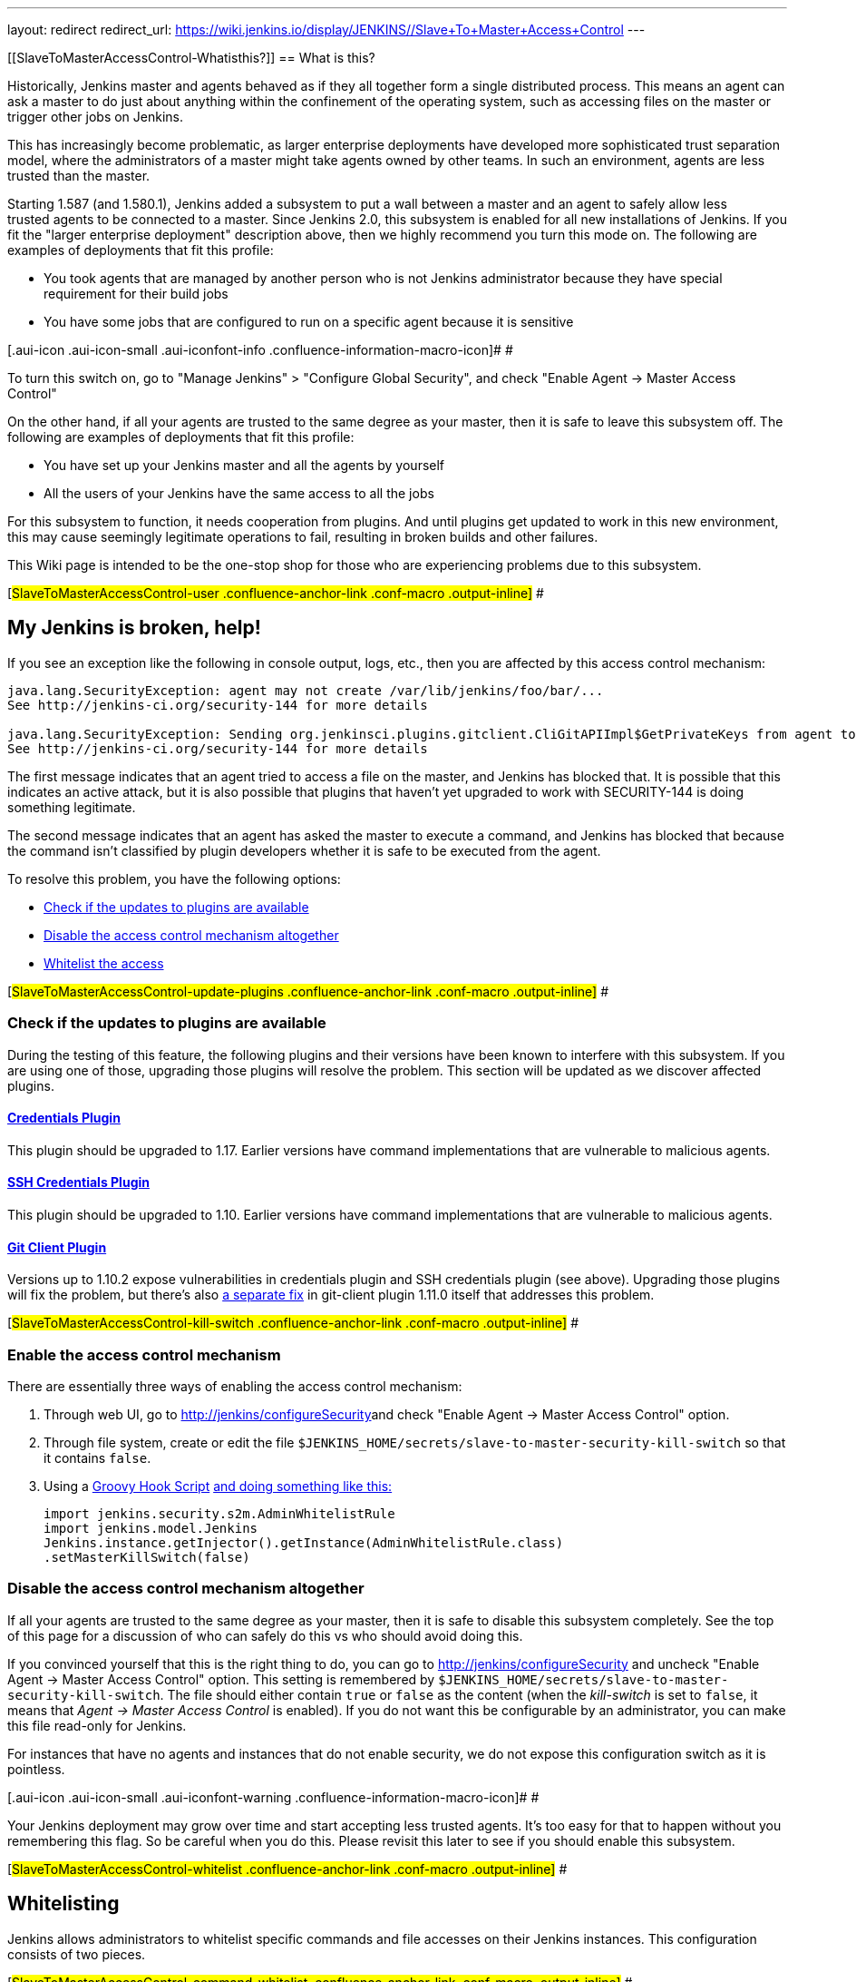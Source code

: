 ---
layout: redirect
redirect_url: https://wiki.jenkins.io/display/JENKINS//Slave+To+Master+Access+Control
---

[[SlaveToMasterAccessControl-Whatisthis?]]
== What is this?

Historically, Jenkins master and agents behaved as if they all together
form a single distributed process. This means an agent can ask a master
to do just about anything within the confinement of the operating
system, such as accessing files on the master or trigger other jobs on
Jenkins.

This has increasingly become problematic, as larger enterprise
deployments have developed more sophisticated trust separation model,
where the administrators of a master might take agents owned by other
teams. In such an environment, agents are less trusted than the master.

Starting 1.587 (and 1.580.1), Jenkins added a subsystem to put a wall
between a master and an agent to safely allow less trusted agents to be
connected to a master. Since Jenkins 2.0, this subsystem is enabled for
all new installations of Jenkins. If you fit the "larger enterprise
deployment" description above, then we highly recommend you turn this
mode on. The following are examples of deployments that fit this
profile:

* You took agents that are managed by another person who is not Jenkins
administrator because they have special requirement for their build jobs
* You have some jobs that are configured to run on a specific agent
because it is sensitive

[.aui-icon .aui-icon-small .aui-iconfont-info .confluence-information-macro-icon]#
#

To turn this switch on, go to "Manage Jenkins" > "Configure Global
Security", and check "Enable Agent → Master Access Control"

On the other hand, if all your agents are trusted to the same degree as
your master, then it is safe to leave this subsystem off. The following
are examples of deployments that fit this profile:

* You have set up your Jenkins master and all the agents by yourself
* All the users of your Jenkins have the same access to all the jobs

For this subsystem to function, it needs cooperation from plugins. And
until plugins get updated to work in this new environment, this may
cause seemingly legitimate operations to fail, resulting in broken
builds and other failures.

This Wiki page is intended to be the one-stop shop for those who are
experiencing problems due to this subsystem.

[#SlaveToMasterAccessControl-user .confluence-anchor-link .conf-macro .output-inline]#
#

[[SlaveToMasterAccessControl-MyJenkinsisbroken,help!]]
== My Jenkins is broken, help!

If you see an exception like the following in console output, logs,
etc., then you are affected by this access control mechanism:

....
java.lang.SecurityException: agent may not create /var/lib/jenkins/foo/bar/...
See http://jenkins-ci.org/security-144 for more details

java.lang.SecurityException: Sending org.jenkinsci.plugins.gitclient.CliGitAPIImpl$GetPrivateKeys from agent to master is prohibited.
See http://jenkins-ci.org/security-144 for more details
....

The first message indicates that an agent tried to access a file on the
master, and Jenkins has blocked that. It is possible that this indicates
an active attack, but it is also possible that plugins that haven't yet
upgraded to work with SECURITY-144 is doing something legitimate.

The second message indicates that an agent has asked the master to
execute a command, and Jenkins has blocked that because the command
isn't classified by plugin developers whether it is safe to be executed
from the agent.

To resolve this problem, you have the following options:

* https://wiki.jenkins.io/display/JENKINS//Slave+To+Master+Access+Control#SlaveToMasterAccessControl-update-plugins[Check
if the updates to plugins are available]
* https://wiki.jenkins.io/display/JENKINS//Slave+To+Master+Access+Control#SlaveToMasterAccessControl-kill-switch[Disable
the access control mechanism altogether]
* https://wiki.jenkins.io/display/JENKINS//Slave+To+Master+Access+Control#SlaveToMasterAccessControl-whitelist[Whitelist
the access]

[#SlaveToMasterAccessControl-update-plugins .confluence-anchor-link .conf-macro .output-inline]#
#

[[SlaveToMasterAccessControl-Checkiftheupdatestopluginsareavailable]]
=== Check if the updates to plugins are available

During the testing of this feature, the following plugins and their
versions have been known to interfere with this subsystem. If you are
using one of those, upgrading those plugins will resolve the problem.
This section will be updated as we discover affected plugins.

[[SlaveToMasterAccessControl-CredentialsPlugin]]
==== https://wiki.jenkins.io/display/JENKINS/Credentials+Plugin[Credentials Plugin]

This plugin should be upgraded to 1.17. Earlier versions have command
implementations that are vulnerable to malicious agents.

[[SlaveToMasterAccessControl-SSHCredentialsPlugin]]
==== https://wiki.jenkins.io/display/JENKINS/SSH+Credentials+Plugin[SSH Credentials Plugin]

This plugin should be upgraded to 1.10. Earlier versions have command
implementations that are vulnerable to malicious agents.

[[SlaveToMasterAccessControl-GitClientPlugin]]
==== https://wiki.jenkins.io/display/JENKINS/Git+Client+Plugin[Git Client Plugin]

Versions up to 1.10.2 expose vulnerabilities in credentials plugin and
SSH credentials plugin (see above). Upgrading those plugins will fix the
problem, but there's also
https://github.com/jenkinsci/git-client-plugin/pull/147[a separate fix]
in git-client plugin 1.11.0 itself that addresses this problem.

[#SlaveToMasterAccessControl-kill-switch .confluence-anchor-link .conf-macro .output-inline]#
#

[[SlaveToMasterAccessControl-Enabletheaccesscontrolmechanism]]
=== Enable the access control mechanism

There are essentially three ways of enabling the access control
mechanism:

. Through web UI, go to [.nolink]##http://jenkins/configureSecurity##and
check "Enable Agent → Master Access Control" option.
. Through file system, create or edit the
file `+$JENKINS_HOME/secrets/slave-to-master-security-kill-switch+` so
that it contains `+false+`.
. Using a
https://wiki.jenkins-ci.org/display/JENKINS/Groovy+Hook+Script[Groovy
Hook Script]
https://wiki.jenkins-ci.org/display/JENKINS/Groovy+Hook+Script[and doing
something like this:]
+
[source,syntaxhighlighter-pre]
----
import jenkins.security.s2m.AdminWhitelistRule
import jenkins.model.Jenkins
Jenkins.instance.getInjector().getInstance(AdminWhitelistRule.class)
.setMasterKillSwitch(false)
----

[[SlaveToMasterAccessControl-Disabletheaccesscontrolmechanismaltogether]]
=== Disable the access control mechanism altogether

If all your agents are trusted to the same degree as your master, then
it is safe to disable this subsystem completely. See the top of this
page for a discussion of who can safely do this vs who should avoid
doing this.

If you convinced yourself that this is the right thing to do, you can go
to [.nolink]#http://jenkins/configureSecurity# and uncheck "Enable Agent
→ Master Access Control" option. This setting is remembered by
`+$JENKINS_HOME/secrets/slave-to-master-security-kill-switch+`. The file
should either contain `+true+` or `+false+` as the content (when the
_kill-switch_ is set to `+false+`, it means that _Agent → Master Access
Control_ is enabled). If you do not want this be configurable by
an administrator, you can make this file read-only for Jenkins.

For instances that have no agents and instances that do not enable
security, we do not expose this configuration switch as it is pointless.

[.aui-icon .aui-icon-small .aui-iconfont-warning .confluence-information-macro-icon]#
#

Your Jenkins deployment may grow over time and start accepting less
trusted agents. It's too easy for that to happen without you remembering
this flag. So be careful when you do this. Please revisit this later to
see if you should enable this subsystem.

[#SlaveToMasterAccessControl-whitelist .confluence-anchor-link .conf-macro .output-inline]#
#

[[SlaveToMasterAccessControl-Whitelisting]]
== Whitelisting

Jenkins allows administrators to whitelist specific commands and file
accesses on their Jenkins instances. This configuration consists of two
pieces.

[#SlaveToMasterAccessControl-command-whitelist .confluence-anchor-link .conf-macro .output-inline]#
#

[[SlaveToMasterAccessControl-Commandwhitelisting]]
=== Command whitelisting

Commands in Jenkins and its plugins are identified by their
fully-qualified class names. Majority of those commands are intended to
be executed on agents by a request of a master, but some of them are
intended to be executed on a master by a request of an agent. Plugins
not yet updated for this subsystem does not classify which category each
command falls into. So when an agent requests a master to execute a
command and if it is not classified explicitly as intended for agent →
master, Jenkins will err on the side of caution and refuses to execute
the command.

Until all such plugins are properly updated, administrators can mark
specific commands as intended to be executed on a master. We call this
"whitelisting".

Administrators can whitelist classes by writing
`+$JENKINS_HOME/secrets/whitelisted-callables.d/*.conf+` and listing
command names in separate lines. All such files are read and the result
gets combined. Jenkins by itself generates `+default.conf+` in this
directory, which lists known safe commands. This file gets always
overwritten by Jenkins every time it starts, but if you do not want to
whitelist these classes for some reasons, you can do so by placing a
file that's not writable by Jenkins.

Jenkins also manages `+gui.conf+` in this directory, which is editable
through GUI as discussed later. If you do not want to allow Jenkins
admins to whitelist anything, create an empty file that's not writable
by Jenkins.

Whitelisting has to be done carefully

[.aui-icon .aui-icon-small .aui-iconfont-warning .confluence-information-macro-icon]#
#

Whitelisting a command requires not only verifying that the command is
intended to be used in this direction, but also that the command
implementation is not exploitable by malicious agents. This requires
careful analysis of the source code, taking such things into account as
all possible serializable fields. As a user, you should just report
those commands, and wait for project developers to perform this vetting
process. Once we verified that they are safe, you can whitelist them by
using this mechanism.

[#SlaveToMasterAccessControl-filepath-rules .confluence-anchor-link .conf-macro .output-inline]#
#

[[SlaveToMasterAccessControl-Fileaccessrules]]
=== File access rules

File access request from agents is tested against the rules you specify.
Each rule is a tuple that consists of:

* *allow/deny*: if the following two parameters match the current
request being considered, an "allow" entry would allow the request to be
carried out and a "deny" entry would deny the request to be rejected,
regardless of what later rules might say.
* *operation*: the type of the operation requested. The following 6
values exist. You can also list them separating with ',' or use "all" to
indicate a match for all operations:
** read: read file content or list directory entries
** write: write file content
** mkdirs: create a new directory
** create: create a file in an existing directory
** delete: delete a file or directory
** stat: read metadata of a file/directory, such as timestamp, length,
file access modes.
* *file path*: regular expression that specifies file paths that match
this rule. In addition to
http://docs.oracle.com/javase/7/docs/api/java/util/regex/Pattern.html[the
base regexp syntax], it supports the following tokens:
** `+<JENKINS_HOME>+` can be used as a prefix to match your
$JENKINS_HOME directory
** `+<BUILDDIR>+` can be used as a prefix to match your build record
directory, such as
`+/var/lib/jenkins/job/foo/builds/2014-10-17_12-34-56+`
** `+<BUILDID>+` matches the timestamp-formatted build IDs, like
`+2014-10-17_12-34-56+`.

The rules are ordered and applied in that order. The earliest match
wins. So for example, the following rules allow access to
`+$JENKINS_HOME+` except its `+secrets+` folders:

....
# To avoid hassle of escaping every '\' on Windows, you can use / everywhere, even on Windows.
deny all <JENKINS_HOME>/secrets/.*
allow all <JENKINS_HOME>/.*
....

The following rules are incorrectly written because the 2nd rule will
never match:

....
allow all <JENKINS_HOME>/.*
deny all <JENKINS_HOME>/secrets/.*
....

Rules are read from `+$JENKINS_HOME/secrets/filepath-filters.d/*.conf+`
after sorting these files in alphabetical order.

Jenkins by itself generates `+30-default.conf+` in this directory, which
lists rules that the Jenkins core developers currently think are the
best balance between compatibility and security. This file gets
overwritten by Jenkins every time it starts, but if you do not want to
whitelist these classes for some reasons, you can do so by placing a
file with that name that's not writable by Jenkins.

Jenkins also manages `+50-gui.conf+` in this directory, which is
editable through GUI as discussed later. If you do not want to allow
Jenkins admins to whitelist anything, create an empty file that's not
writable by Jenkins.

[.aui-icon .aui-icon-small .aui-iconfont-warning .confluence-information-macro-icon]#
#

Unlike command whitelisting, file access rule decisions can be made
individually based on common sense.

[[SlaveToMasterAccessControl-Pathmatching]]
==== Path matching

When a file access is checked, the path of a file being considered is
absolutized (i.e., can be `+/foo/bar/zot+` but not `+./zot+`). It is
also normalized to remove all intermediate "." and "..". So a regular
expression `+/foo/bar/zot.*+` will never match
`+/foo/bar/zot/../../../etc/passwd+`, and likewise a regular expression
`+/foo/bar/../zot/.++` will never match `+/foo/zot/bar+`.

A path is not always canonicalized. So if you have a symlink in
`+/var/lib/jenkins/passwd+` that points to `+/etc/passwd+`, and if you
allow read access to `+/var/lib/jenkins/.*+`, then `+/etc/passwd+` can
be read.

The following Groovy script can be used from
[.nolink]#http://jenkins/script# to test the rules:

[source,syntaxhighlighter-pre]
----
import jenkins.security.admin.*;
import jenkins.security.s2m.AdminWhitelistRule;

String op = "write"; // or any other operation like "read"
File f = new File("/userContent/some-path");
Jenkins.instance.injector.getInstance(AdminWhitelistRule.class).checkFileAccess(op,f)
// true means whitelisted. false or SecurityException means rejected
----

[.aui-icon .aui-icon-small .aui-iconfont-info .confluence-information-macro-icon]#
#

More precisely, `+FilePath+` always internally normalize paths, and
while it allows relative paths, no legitimate code will ever use it, so
it shouldn't have to be factored in when writing rules. It isn't that
the access checking subsystem does normalization/absolutization.

[[SlaveToMasterAccessControl-WhitelistingfromGUI]]
=== Whitelisting from GUI

On Jenkins, you can go to
[.nolink]#http://jenkins/administrativeMonitor/slaveToMasterAccessControl/#
to edit whitelist rules from GUI and have them reflected right away in
the running instance. It consists of the following three sections:

* *Currently whitelisted commands*: See
https://wiki.jenkins.io/display/JENKINS//Slave+To+Master+Access+Control#SlaveToMasterAccessControl-command-whitelist[above]
for what this field means.
* *Currently rejected commands*: This section lists unclassified
commands that Jenkins has actually rejected. You can check boxes and
submit them to have Jenkins write them into the "currently whitelisted
commands" section. Be careful when you do this, though. See
https://wiki.jenkins.io/display/JENKINS//Slave+To+Master+Access+Control#SlaveToMasterAccessControl-command-whitelist[the
command whitelisting discussion] above for the implications.
* *File access rules*: See
https://wiki.jenkins.io/display/JENKINS//Slave+To+Master+Access+Control#SlaveToMasterAccessControl-filepath-rules[above]
for what this field means.

When submitted, these changes are written back to disk and then re-read
right away into Jenkins, including all
`+whitelisted-callables.d/*+``+.conf+` and
`+filepath-filters.d/*+``+.conf+` files.

[#SlaveToMasterAccessControl-dev .confluence-anchor-link .conf-macro .output-inline]#
#

[[SlaveToMasterAccessControl-I'maplugindeveloper.WhatshouldIdo?]]
== I'm a plugin developer. What should I do?

For the access control to work without requiring manual intervention by
users, plugins need to classify their `+Callable+` and `+FileCallable+`
objects whether they are meant to be run on a master or on an agent.

For this purpose, the `+remoting+` library has added the
`+RoleSensitive+` interface with a `+checkRoles()+` method.
`+Callable+`, `+FileCallable+`, and other similar interfaces extend from
this interface. So if you are directly implementing `+Callable+` you
will get an error saying that you have unimplemented abstract methods.

The easiest way to fix this is by extending from
`+MasterToSlaveCallable+`, to indicate that your `+Callable+` is only
meant to be sent from a master to an agent, or
`+SlaveToMasterCallable+`, to indicate that your `+Callable+` is meant
to be sent from an agent to a master. Note that
`+SlaveToMasterCallable+` can still be executed on an agent, as agents
do not perform this access control check. `+FileCallable+` similarly has
`+MasterToSlaveFileCallable+` and `+SlaveToMasterFileCallable+`.

[[SlaveToMasterAccessControl-VettingSlaveToMasterCallable/SlaveToMasterFileCallable]]
=== Vetting `+SlaveToMasterCallable+`/`+SlaveToMasterFileCallable+`

When marking `+Callable+` for agent → master, care has to be taken to
ensure that the implementation is not exploitable by malicious agents.

* A malicious agent controls the Java serialization payload, so when
your `+Callable+` gets deserialized on the master, all the serialized
fields are controlled by the agent.
* An agent does not control class definitions on the master, so you can
trust all the classes and methods to behave as it is written. It is not
possible for a malicious agent to change the code executed on the
master.

For example, the following `+SlaveToMasterCallable+` is exploitable.
Callable itself is not public, but a malicious agent can send in
arbitrary `+path+`, so it can be used to read any file on the master:

[source,syntaxhighlighter-pre]
----
// UNSAFE
class SomeCodeThatRunsOnAgent {
    void readBackSomeFileFromMaster() {
        final String path = "...";
        channel.call(new SlaveToMasterCallable<String,IOException>() {
            public String call() {
                return FileUtils.readFileToString(new File(path));
            }
        });
    }
}
----

`+Callable+` that delegates execution to a deserialized object is
dangerous and needs to be carefully examined, because a malicious agent
can designate unintended `+Runnable+` object:

[source,syntaxhighlighter-pre]
----
// UNSAFE
class MyCallable extends SlaveToMasterCallable<Void> {
    Runnable r;
    public Void call() {
        r.run();
        return null;
    }
}
----

To avoid this hassle entirely, consider rewriting your code not to call
back to a master from an agent. Instead, when a master first sends a
command to an agent, you can carry all the data you'll need with you.
This may not be always possible or practical, but it's a lot easier to
secure.

[[SlaveToMasterAccessControl-FixingpluginswithoutrequiringnewerJenkins]]
=== Fixing plugins without requiring newer Jenkins

Classifying `+Callable+`/`+FileCallable+` requires new classes added to
Jenkins 1.587/1.580.1. This poses a challenge if you want to retain
backward compatibility with earlier versions of Jenkins.

To solve this problem, we've developed
https://github.com/jenkinsci/SECURITY-144-compat[SECURITY-144-compat]
module. This module let you classify `+Callable+`, while still
functioning correctly on earlier versions of Jenkins. See the
https://github.com/jenkinsci/SECURITY-144-compat/blob/master/README.md[documentation
of `+SECURITY-144-compat+`] for details.

Note

[.aui-icon .aui-icon-small .aui-iconfont-warning .confluence-information-macro-icon]#
#

As of version 1.1, this library is deprecated, as its use caused some
unresolved problems
(https://issues.jenkins-ci.org/browse/JENKINS-25625[JENKINS-25625]). +
Anyway 1.580.1 is now a fairly conservative choice of baseline: you will
not exclude so many users by requiring it for new plugin releases.

[[SlaveToMasterAccessControl-Fileaccessfromagenttomaster]]
=== File access from agent to master

To avoid getting affected by file access rules, have the master work on
files of an agent, instead of the other way around.

The following code example shows how the code that used to write a file
from an agent now avoids that:

[source,syntaxhighlighter-pre]
----
// PROBLEMATIC
class MySCM extends SCM {
    ...
    public void checkout( ..., FilePath workspace, File _changelogFile ) {
        FilePath changelogFile = new FilePath(_changelogFile);
        workspace.act(new Callable<Void,IOException>() {
            public Void call() {
                // this results in an agent asking the master to open a file for write
                try (OutputStream os = changelogFile.write()) {
                    writeStuffTo(os);
                }
            }
        });
    }
}

// GOOD
class MySCM extends SCM {
    ...
    public void checkout( ..., FilePath workspace, File _changelogFile ) {
        try (final OutputStream out = new RemoteOutputStream(_changelogFile)) {
            workspace.act(new Callable<Void,IOException>() {
                public Void call() {
                    // agent is just writing to a pipe to the master. Quite safe
                    writeStuffTo(out);
                }
            });
        }
    }
}
----

See `+RemoteInputStream+`, `+RemoteOutputStream+`, `+RemoteWriter+`, and
`+Pipe+` for ways to do this.

[[SlaveToMasterAccessControl-I'mnotsurehowtoadaptmyplugin,Ineedhelp]]
=== I'm not sure how to adapt my plugin, I need help

If you have questions, please write to jenkinsci-dev@googlegroups.com,
or talk to us on http://jenkins-ci.org/content/chat[IRC].

